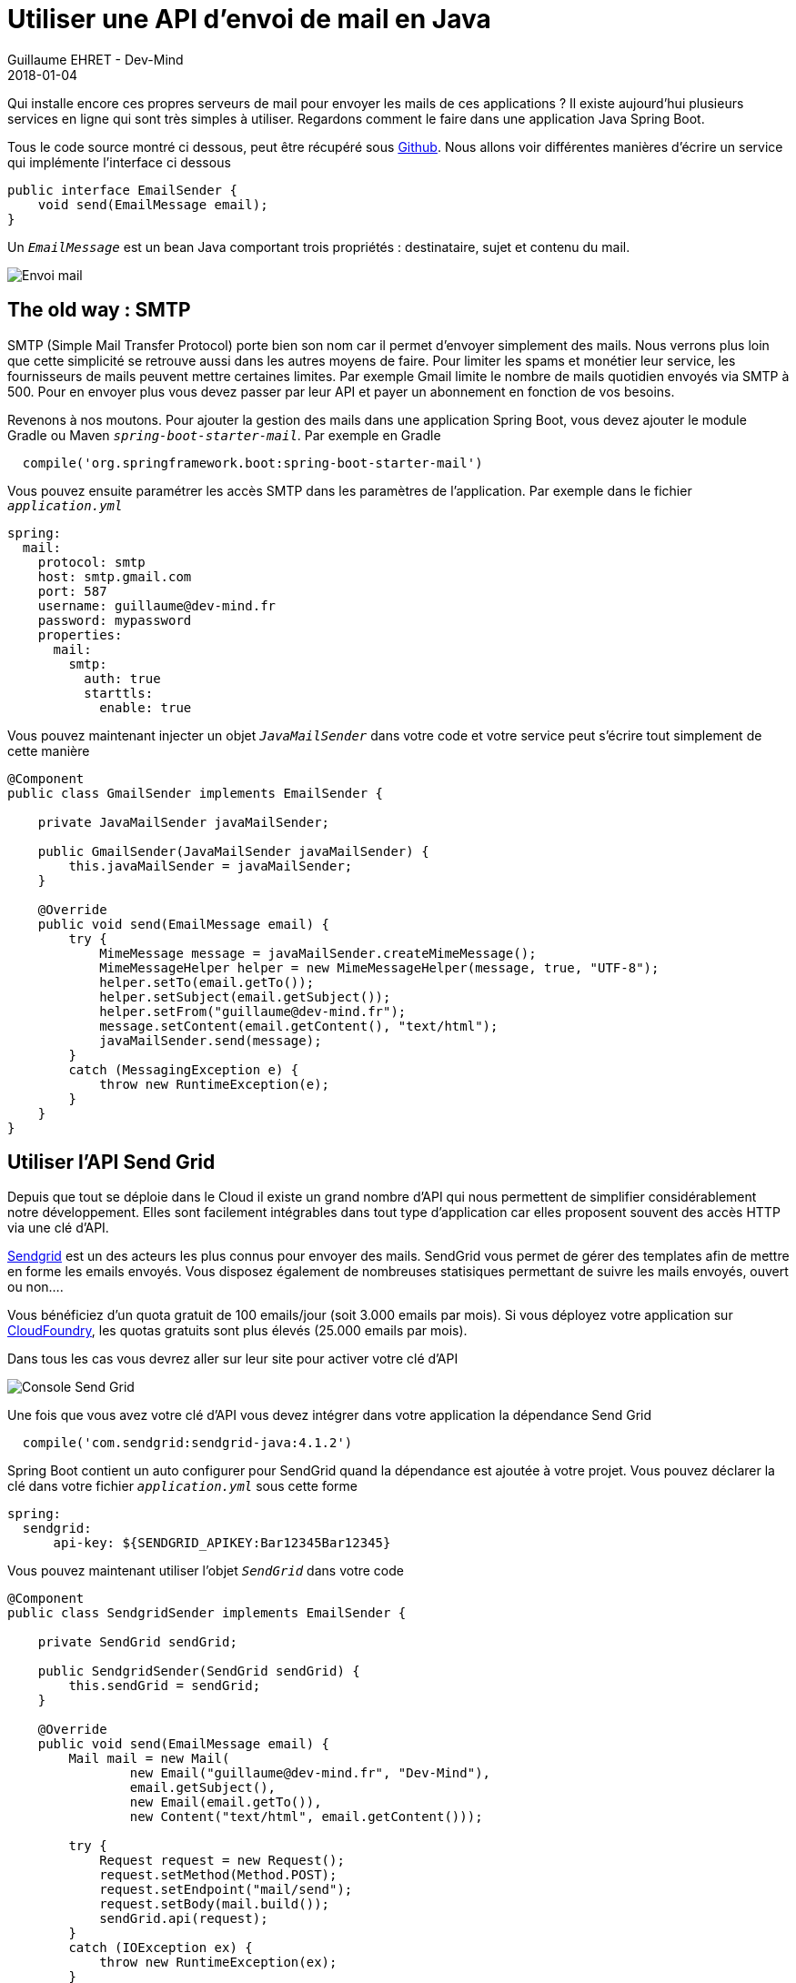:doctitle: Utiliser une API d'envoi de mail en Java
:description: Utiliser une API d'envoi de mail en Java dans une application Spring Boot
:keywords: Java, API, Email
:author: Guillaume EHRET - Dev-Mind
:revdate: 2018-01-04
:category: Java
:teaser: Qui installe encore ces propres serveurs de mail pour envoyer les mails de ces applications ? Il existe aujourd'hui plusieurs services en ligne qui sont très simples à utiliser. Regardons comment le faire dans une application Java Spring Boot.
:imgteaser: ../../img/blog/2018/email_00.png

Qui installe encore ces propres serveurs de mail pour envoyer les mails de ces applications ? Il existe aujourd'hui plusieurs services en ligne qui sont très simples à utiliser. Regardons comment le faire dans une application Java Spring Boot.

Tous le code source montré ci dessous, peut être récupéré sous https://github.com/Dev-Mind/devmind-email[Github]. Nous allons voir différentes manières d'écrire un service qui implémente l'interface ci dessous

[source, java, subs="specialchars"]
----
public interface EmailSender {
    void send(EmailMessage email);
}
----

Un `_EmailMessage_` est un bean Java comportant trois propriétés : destinataire, sujet et contenu du mail.

image::../../img/blog/2018/email_00.png[Envoi mail]

== The old way : SMTP
SMTP (Simple Mail Transfer Protocol) porte bien son nom car il permet d'envoyer simplement des mails. Nous verrons plus loin que cette simplicité se retrouve aussi dans les autres moyens de faire. Pour limiter les spams et monétier leur service, les fournisseurs de mails peuvent mettre certaines limites. Par exemple Gmail limite le nombre de mails quotidien envoyés via SMTP à 500. Pour en envoyer plus vous devez passer par leur API et payer un abonnement en fonction de vos besoins.

Revenons à nos moutons. Pour ajouter la gestion des mails dans une application Spring Boot, vous devez ajouter le module Gradle ou Maven `_spring-boot-starter-mail_`. Par exemple en Gradle

[source, java, subs="specialchars"]
----
  compile('org.springframework.boot:spring-boot-starter-mail')
----

Vous pouvez ensuite paramétrer les accès SMTP dans les paramètres de l'application. Par exemple dans le fichier `_application.yml_`

[source, java, subs="specialchars"]
----
spring:
  mail:
    protocol: smtp
    host: smtp.gmail.com
    port: 587
    username: guillaume@dev-mind.fr
    password: mypassword
    properties:
      mail:
        smtp:
          auth: true
          starttls:
            enable: true
----

Vous pouvez maintenant injecter un objet `_JavaMailSender_` dans votre code et votre service peut s'écrire tout simplement de cette manière

[source, java, subs="specialchars"]
----
@Component
public class GmailSender implements EmailSender {

    private JavaMailSender javaMailSender;

    public GmailSender(JavaMailSender javaMailSender) {
        this.javaMailSender = javaMailSender;
    }

    @Override
    public void send(EmailMessage email) {
        try {
            MimeMessage message = javaMailSender.createMimeMessage();
            MimeMessageHelper helper = new MimeMessageHelper(message, true, "UTF-8");
            helper.setTo(email.getTo());
            helper.setSubject(email.getSubject());
            helper.setFrom("guillaume@dev-mind.fr");
            message.setContent(email.getContent(), "text/html");
            javaMailSender.send(message);
        }
        catch (MessagingException e) {
            throw new RuntimeException(e);
        }
    }
}

----

== Utiliser l'API Send Grid

Depuis que tout se déploie dans le Cloud il existe un grand nombre d'API qui nous permettent de simplifier considérablement notre développement. Elles sont facilement intégrables dans tout type d'application car elles proposent souvent des accès HTTP via une clé d'API.

https://sendgrid.com/[Sendgrid] est un des acteurs les plus connus pour envoyer des mails. SendGrid vous permet de gérer des templates afin de mettre en forme les emails envoyés. Vous disposez également de nombreuses statisiques permettant de suivre les mails envoyés, ouvert ou non....

Vous bénéficiez d'un quota gratuit de 100 emails/jour (soit 3.000 emails par mois). Si vous déployez votre application sur https://www.cloudfoundry.org/[CloudFoundry], les quotas gratuits sont plus élevés (25.000 emails par mois).

Dans tous les cas vous devrez aller sur leur site pour activer votre clé d'API

image::../../img/blog/2018/email_01.png[Console Send Grid]

Une fois que vous avez votre clé d'API vous devez intégrer dans votre application la dépendance Send Grid

[source, java, subs="specialchars"]
----
  compile('com.sendgrid:sendgrid-java:4.1.2')
----

Spring Boot contient un auto configurer pour SendGrid quand la dépendance est ajoutée à votre projet. Vous pouvez déclarer la clé dans votre fichier `_application.yml_` sous cette forme

[source, java, subs="specialchars"]
----
spring:
  sendgrid:
      api-key: ${SENDGRID_APIKEY:Bar12345Bar12345}
----

Vous pouvez maintenant utiliser l'objet `_SendGrid_` dans votre code

[source, java, subs="specialchars"]
----
@Component
public class SendgridSender implements EmailSender {

    private SendGrid sendGrid;

    public SendgridSender(SendGrid sendGrid) {
        this.sendGrid = sendGrid;
    }

    @Override
    public void send(EmailMessage email) {
        Mail mail = new Mail(
                new Email("guillaume@dev-mind.fr", "Dev-Mind"),
                email.getSubject(),
                new Email(email.getTo()),
                new Content("text/html", email.getContent()));

        try {
            Request request = new Request();
            request.setMethod(Method.POST);
            request.setEndpoint("mail/send");
            request.setBody(mail.build());
            sendGrid.api(request);
        }
        catch (IOException ex) {
            throw new RuntimeException(ex);
        }
    }
}
----

Vous pouvez voir que ce n'est pas plus compliqué que précédemment.

== Utiliser une autre API de mail dans une application web flux

Dans la dernière partie nous allons utiliser un autre service en ligne similaire à SendGRid qui se nomme https://elasticemail.com/[Elastic email]. L'avantage est que vous disposez d'un quota gratuit un peu plus important(150.000 emails par mois).

Le but est surtout de vous montrer comment faire un appel HTTP tout simple en utilisant https://docs.spring.io/spring/docs/current/javadoc-api/org/springframework/web/client/RestTemplate.html[RestTemplate] dans une application spring-web, ou https://docs.spring.io/spring-framework/docs/5.0.0.M3/javadoc-api/org/springframework/web/client/reactive/WebClient.html[WebClient] dans une application réactive spring-web-flux. Je vais vous montrer ici l'utilisation de WebClient.

Dans le fichier Gradle nous allons importer le starter webflux

[source, java, subs="specialchars"]
----
compile("org.springframework.boot:spring-boot-starter-webflux")
testCompile("com.squareup.okhttp3:mockwebserver:3.9.1")
----

La deuxième librairie importée https://square.github.io/okhttp/[okhttp] est un client HTTP minimaliste que nous allons utiliser dans nos tests. En effet le projet spring-test doit encore intégrer de nouveaux utilitaires pour tester facilement WebClient (voir https://jira.spring.io/browse/SPR-15286[ticket ouvert]).

J'ajoute la configuration Elastic Mail (clé d'API) dans mon fichier application.yml
[source, java, subs="specialchars"]
----
devmind:
  elasticmail:
    apikey: ${ELASTICMAIL_APIKEY:Bar12345Bar12345}
    host: ${ELASTICMAIL_HOST:https://api.elasticemail.com}
    version: ${ELASTICMAIL_VERSION:v2}
----

Et je peux écrire mon service

[source, java, subs="specialchars"]
----
@Component
public class ElasticMailSender implements EmailSender {

    @Autowired
    private EmailProperties properties;
    private WebClient webClient;

    public ElasticMailSender() {
        webClient = WebClient.create(properties.getElasticmail().getHost());
    }

    public ElasticMailSender(EmailProperties properties, WebClient webClient) {
        this.properties = properties;
        this.webClient = webClient;
    }

    @Override
    public void send(EmailMessage email) {
        ElasticEmailResponseDTO response = webClient.post()
            .uri(String.format("/%s/email/send", properties.getElasticmail().getVersion()))
            .body(BodyInserters
                .fromFormData("apikey", properties.getElasticmail().getApikey())
                .with("from", "guillaume@dev-mind.fr")
                .with("fromName", "DEv-Mind")
                .with("to", email.getTo())
                .with("subject", email.getSubject())
                .with("isTransactional", "true")
                .with("body", email.getContent())
            )
            .accept(MediaType.APPLICATION_JSON)
            .retrieve()
            .bodyToMono(ElasticEmailResponseDTO.class)
            .block();

        if (response.getSuccess() == false) {
            throw new RuntimeException(response.getError());
        }
    }
}
----

`_ElasticEmailResponseDTO_` est un bean Java comprenant deux propriétés : succes (boolean) et error (message d'erreur éventuel). Le constructeur avec deux arguments est utilisés pour les tests afin de sucharger le Webclient. Voici la classe de test de ce service

[source, java, subs="specialchars"]
----
public class ElasticMailSenderTest {

    @Rule
    public MockitoRule rule = MockitoJUnit.rule();

    @Mock
    private EmailProperties properties;

    private MockWebServer server;
    private WebClient webClient;
    private ElasticMailSender elasticMailSender;

    @Before
    public void setUp(){
        ExternalApi api = new ExternalApi();
        api.setApikey("mykey");
        given(properties.getElasticmail()).willReturn(api);

        this.server = new MockWebServer();
        this.webClient = Mockito.spy(WebClient.create(this.server.url("/").toString()));
        elasticMailSender = new ElasticMailSender(properties, webClient);
    }

    @Test
    public void send() {
        prepareResponse(response -> response
                .setHeader("Content-Type", "application/json")
                .setBody("{ \"success\" : true }"));

        elasticMailSender.send(new EmailMessage(
                "guillaume@test.fr",
                "Email test",
                "<h1>Hi Guillaume</h1><p>Waow... you are able to send an email</p>")
        );

        verify(webClient, atLeastOnce()).post();
    }

    @Test
    public void sendWithError() {
        prepareResponse(response -> response
                .setHeader("Content-Type", "application/json")
                .setBody("{ \"success\" : false, \"error\" : \"error expected\" }"));

        assertThatThrownBy(() -> elasticMailSender.send(new EmailMessage(
                "guillaume@test.fr",
                "Email test",
                "<h1>Hi Guillaume</h1><p>Waow... you are able to send an email</p>")))
                .isExactlyInstanceOf(RuntimeException.class)
                .hasMessage("error expected");
    }

    private void prepareResponse(Consumer< MockResponse> consumer) {
        MockResponse response = new MockResponse();
        consumer.accept(response);
        this.server.enqueue(response);
    }
}

----

Comme je le disais plus haut l'ensemble du code est disponible sous https://github.com/Dev-Mind/devmind-email[Github]. J'espère vous avoir montrer qu'il était assez simple d'envoyer un mail dans une application Java.
